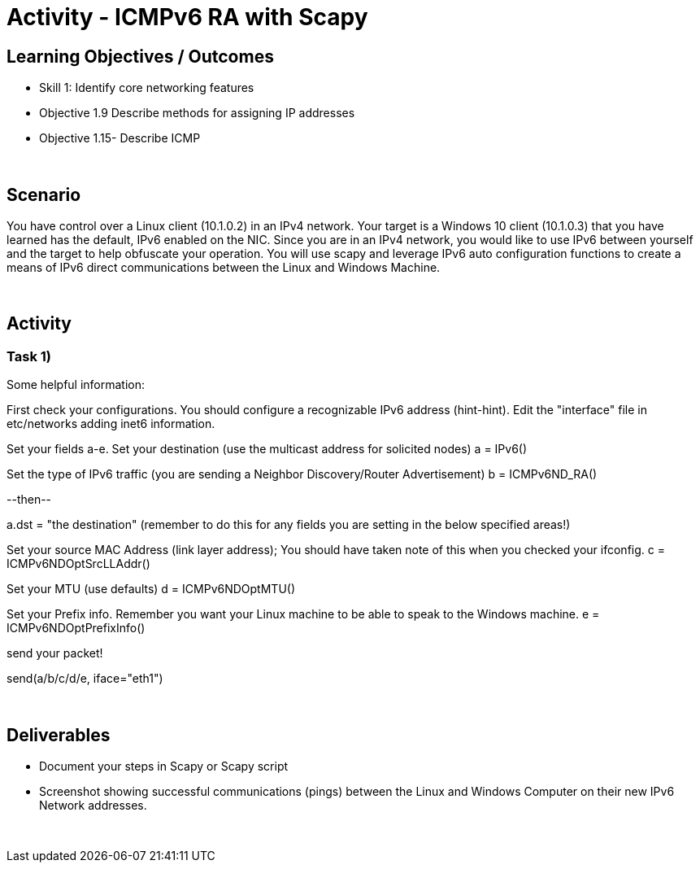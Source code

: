 :doctype: book
:stylesheet: ../../cctc.css

= Activity - ICMPv6 RA with Scapy
:doctype: book
:source-highlighter: coderay
:listing-caption: Listing
// Uncomment next line to set page size (default is Letter)
//:pdf-page-size: A4

== Learning Objectives / Outcomes
[square]
* Skill 1: Identify core networking features
* Objective 1.9 Describe methods for assigning IP addresses
* Objective 1.15- Describe ICMP

{empty} +

== Scenario

You have control over a Linux client (10.1.0.2) in an IPv4 network. Your target is a Windows 10 client (10.1.0.3) that you have learned has the default, IPv6 enabled on the NIC. Since you are in an IPv4 network, you would like to use IPv6 between yourself and the target to help obfuscate your operation. You will use scapy and leverage IPv6 auto configuration functions to create a means of IPv6 direct communications between the Linux and Windows Machine.

{empty} +

== Activity

=== Task 1) 

Some helpful information:

First check your configurations. You should configure a recognizable IPv6 address (hint-hint).  Edit the "interface" file in etc/networks adding inet6 information.

Set your fields a-e.
Set your destination (use the multicast address for solicited nodes)
a = IPv6()

Set the type of IPv6 traffic (you are sending a Neighbor Discovery/Router Advertisement)
b = ICMPv6ND_RA()

--then--

a.dst = "the destination"  (remember to do this for any fields you are setting in the below specified areas!)

Set your source MAC Address (link layer address); You should have taken note of this when you checked your ifconfig.
c = ICMPv6NDOptSrcLLAddr()

Set your MTU (use defaults)
d = ICMPv6NDOptMTU()

Set your Prefix info. Remember you want your Linux machine to be able to speak to the Windows machine.
e = ICMPv6NDOptPrefixInfo()

send your packet!

send(a/b/c/d/e, iface="eth1")

{empty} +

== Deliverables
[square]

* Document your steps in Scapy or Scapy script
* Screenshot showing successful communications (pings) between the Linux and Windows Computer on their new IPv6 Network addresses.

{empty} + 


